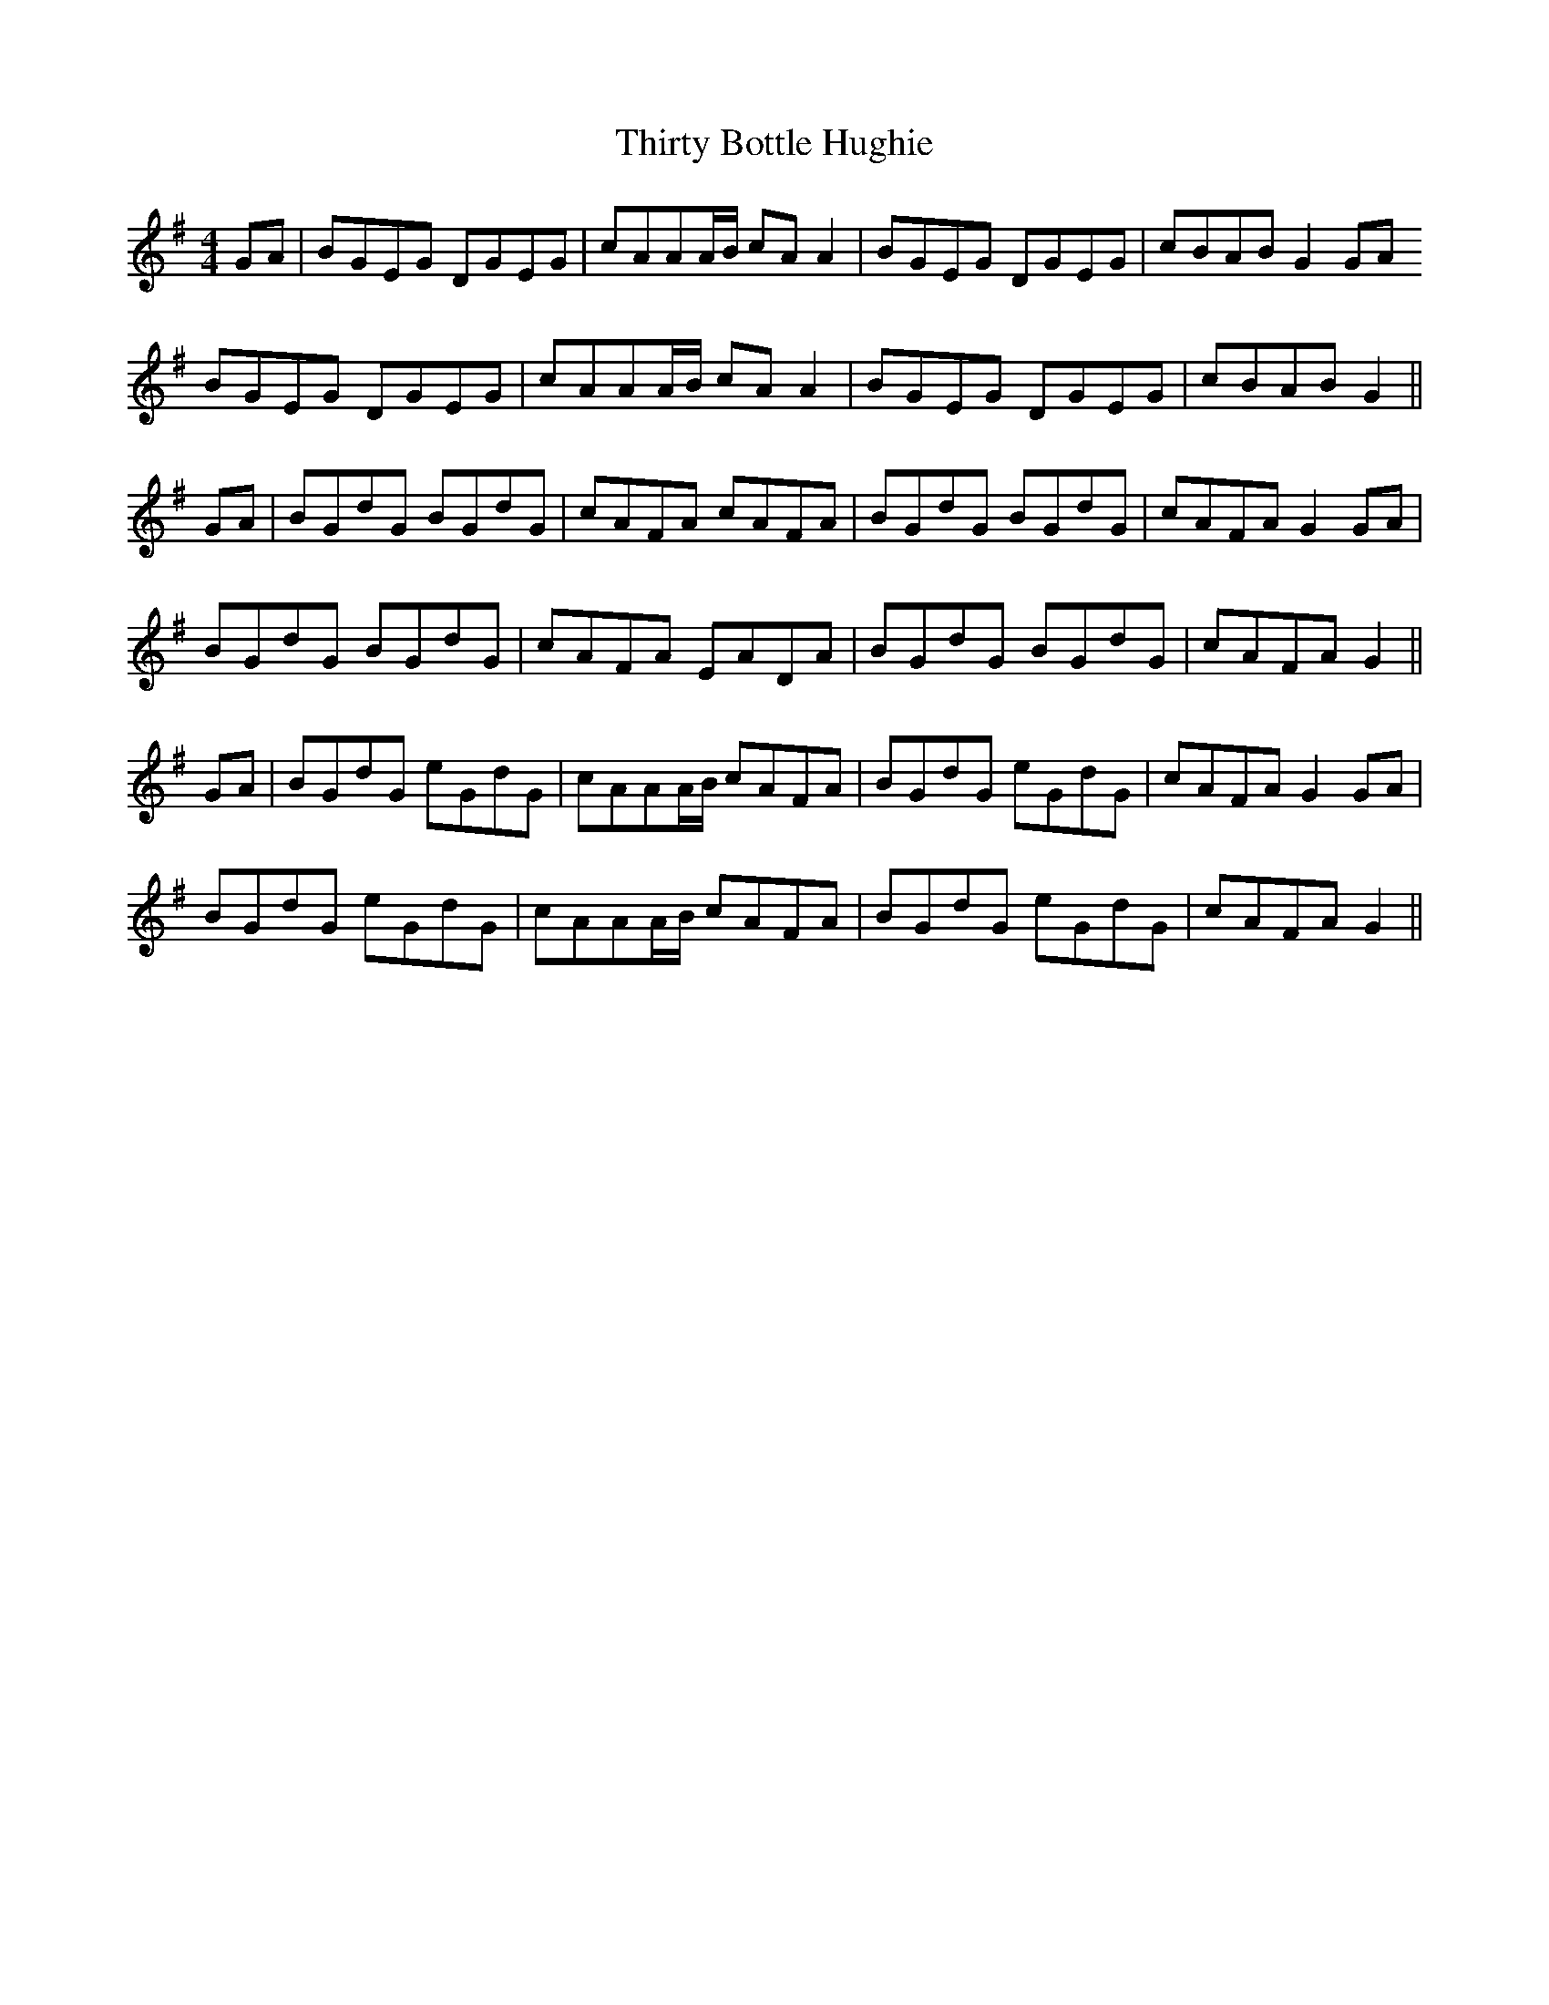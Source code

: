 X: 39845
T: Thirty Bottle Hughie
R: reel
M: 4/4
K: Gmajor
GA|BGEG DGEG|cAAA/B/ cAA2|BGEG DGEG|cBAB G2GA
BGEG DGEG|cAAA/B/ cAA2|BGEG DGEG|cBAB G2||
GA|BGdG BGdG|cAFA cAFA|BGdG BGdG|cAFA G2GA|
BGdG BGdG|cAFA EADA|BGdG BGdG|cAFA G2||
GA|BGdG eGdG|cAAA/B/ cAFA|BGdG eGdG|cAFA G2GA|
BGdG eGdG|cAAA/B/ cAFA|BGdG eGdG|cAFA G2||

